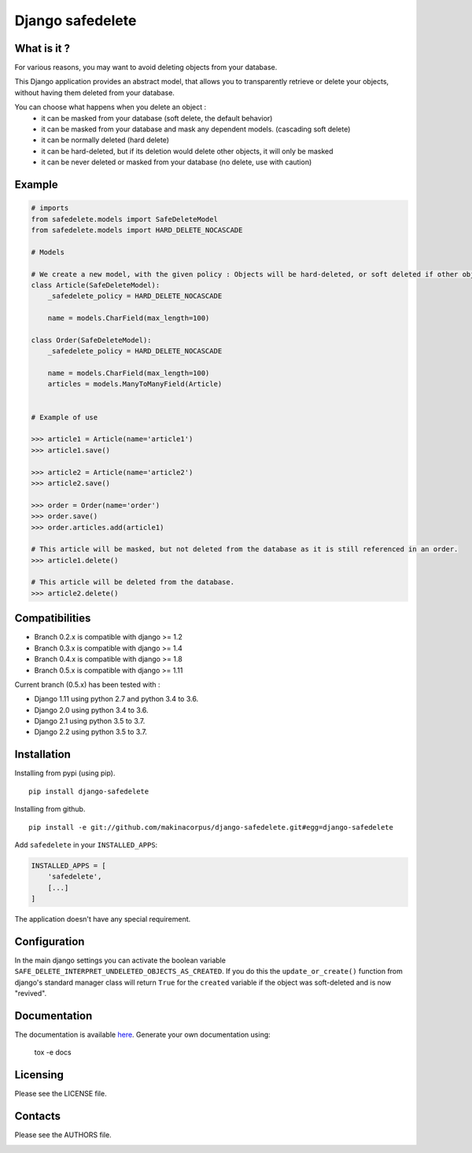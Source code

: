 Django safedelete
=================

.. image:: https://travis-ci.org/makinacorpus/django-safedelete.png
    :target: https://travis-ci.org/makinacorpus/django-safedelete

.. image:: https://coveralls.io/repos/makinacorpus/django-safedelete/badge.png
    :target: https://coveralls.io/r/makinacorpus/django-safedelete


What is it ?
------------

For various reasons, you may want to avoid deleting objects from your database.

This Django application provides an abstract model, that allows you to transparently retrieve or delete your objects,
without having them deleted from your database.

You can choose what happens when you delete an object :
 - it can be masked from your database (soft delete, the default behavior)
 - it can be masked from your database and mask any dependent models. (cascading soft delete)
 - it can be normally deleted (hard delete)
 - it can be hard-deleted, but if its deletion would delete other objects, it will only be masked
 - it can be never deleted or masked from your database (no delete, use with caution)


Example
-------

.. code-block:: python

    # imports
    from safedelete.models import SafeDeleteModel
    from safedelete.models import HARD_DELETE_NOCASCADE

    # Models

    # We create a new model, with the given policy : Objects will be hard-deleted, or soft deleted if other objects would have been deleted too.
    class Article(SafeDeleteModel):
        _safedelete_policy = HARD_DELETE_NOCASCADE

        name = models.CharField(max_length=100)

    class Order(SafeDeleteModel):
        _safedelete_policy = HARD_DELETE_NOCASCADE

        name = models.CharField(max_length=100)
        articles = models.ManyToManyField(Article)


    # Example of use

    >>> article1 = Article(name='article1')
    >>> article1.save()

    >>> article2 = Article(name='article2')
    >>> article2.save()

    >>> order = Order(name='order')
    >>> order.save()
    >>> order.articles.add(article1)

    # This article will be masked, but not deleted from the database as it is still referenced in an order.
    >>> article1.delete()

    # This article will be deleted from the database.
    >>> article2.delete()


Compatibilities
---------------

* Branch 0.2.x is compatible with django >= 1.2
* Branch 0.3.x is compatible with django >= 1.4
* Branch 0.4.x is compatible with django >= 1.8
* Branch 0.5.x is compatible with django >= 1.11

Current branch (0.5.x) has been tested with :

*  Django 1.11 using python 2.7 and python 3.4 to 3.6.
*  Django 2.0 using python 3.4 to 3.6.
*  Django 2.1 using python 3.5 to 3.7.
*  Django 2.2 using python 3.5 to 3.7.


Installation
------------

Installing from pypi (using pip). ::

    pip install django-safedelete


Installing from github. ::

    pip install -e git://github.com/makinacorpus/django-safedelete.git#egg=django-safedelete

Add ``safedelete`` in your ``INSTALLED_APPS``:

.. code-block:: python

    INSTALLED_APPS = [
        'safedelete',
        [...]
    ]


The application doesn't have any special requirement.


Configuration
-------------

In the main django settings you can activate the boolean variable ``SAFE_DELETE_INTERPRET_UNDELETED_OBJECTS_AS_CREATED``.
If you do this the ``update_or_create()`` function from django's standard manager class will return ``True`` for
the ``created`` variable if the object was soft-deleted and is now "revived".



Documentation
-------------

The documentation is available `here <http://django-safedelete.readthedocs.org>`_. Generate your own documentation using:

    tox -e docs


Licensing
---------

Please see the LICENSE file.

Contacts
--------

Please see the AUTHORS file.

.. image:: https://drupal.org/files/imagecache/grid-3/Logo_slogan_300dpi.png
    :target: http://www.makina-corpus.com
